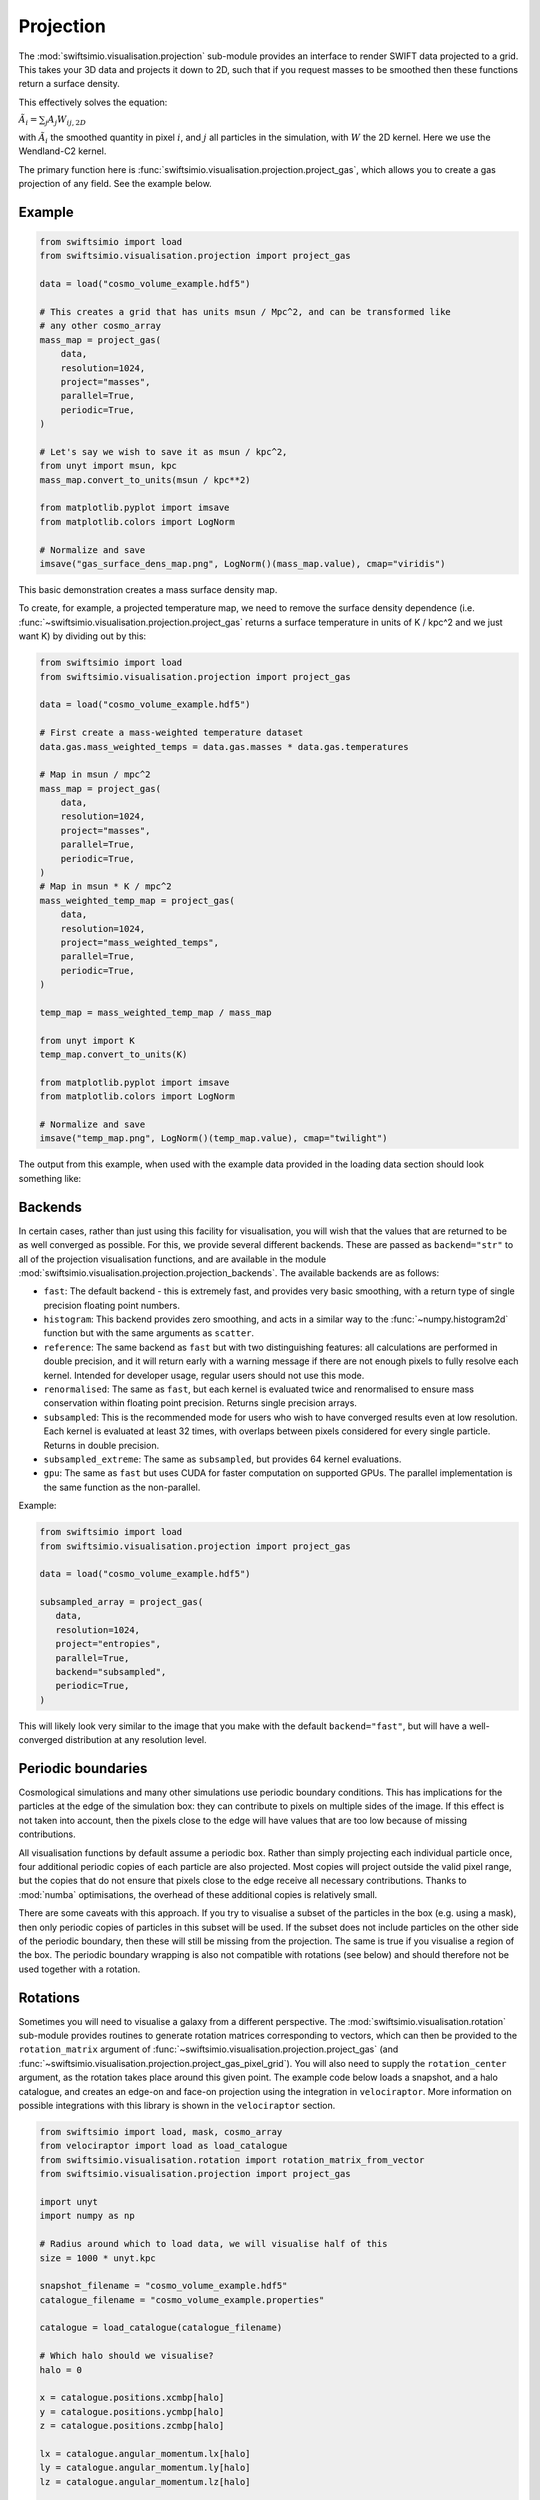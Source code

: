 Projection
==========

The :mod:`swiftsimio.visualisation.projection` sub-module provides an interface
to render SWIFT data projected to a grid. This takes your 3D data and projects
it down to 2D, such that if you request masses to be smoothed then these
functions return a surface density.

This effectively solves the equation:

:math:`\tilde{A}_i = \sum_j A_j W_{ij, 2D}`

with :math:`\tilde{A}_i` the smoothed quantity in pixel :math:`i`, and
:math:`j` all particles in the simulation, with :math:`W` the 2D kernel.
Here we use the Wendland-C2 kernel.

The primary function here is
:func:`swiftsimio.visualisation.projection.project_gas`, which allows you to
create a gas projection of any field. See the example below.

Example
-------

.. code-block:: python

   from swiftsimio import load
   from swiftsimio.visualisation.projection import project_gas

   data = load("cosmo_volume_example.hdf5")

   # This creates a grid that has units msun / Mpc^2, and can be transformed like
   # any other cosmo_array
   mass_map = project_gas(
       data,
       resolution=1024,
       project="masses",
       parallel=True,
       periodic=True,
   )

   # Let's say we wish to save it as msun / kpc^2,
   from unyt import msun, kpc
   mass_map.convert_to_units(msun / kpc**2)

   from matplotlib.pyplot import imsave
   from matplotlib.colors import LogNorm

   # Normalize and save
   imsave("gas_surface_dens_map.png", LogNorm()(mass_map.value), cmap="viridis")


This basic demonstration creates a mass surface density map.

To create, for example, a projected temperature map, we need to remove the
surface density dependence (i.e. :func:`~swiftsimio.visualisation.projection.project_gas` returns a surface
temperature in units of K / kpc^2 and we just want K) by dividing out by
this:

.. code-block:: python

   from swiftsimio import load
   from swiftsimio.visualisation.projection import project_gas

   data = load("cosmo_volume_example.hdf5")

   # First create a mass-weighted temperature dataset
   data.gas.mass_weighted_temps = data.gas.masses * data.gas.temperatures

   # Map in msun / mpc^2
   mass_map = project_gas(
       data,
       resolution=1024,
       project="masses",
       parallel=True,
       periodic=True,
   )
   # Map in msun * K / mpc^2
   mass_weighted_temp_map = project_gas(
       data,
       resolution=1024,
       project="mass_weighted_temps",
       parallel=True,
       periodic=True,
   )

   temp_map = mass_weighted_temp_map / mass_map

   from unyt import K
   temp_map.convert_to_units(K)

   from matplotlib.pyplot import imsave
   from matplotlib.colors import LogNorm

   # Normalize and save
   imsave("temp_map.png", LogNorm()(temp_map.value), cmap="twilight")


The output from this example, when used with the example data provided in the
loading data section should look something like:

.. image:: temp_map.png

Backends
--------

In certain cases, rather than just using this facility for visualisation, you
will wish that the values that are returned to be as well converged as
possible. For this, we provide several different backends. These are passed
as ``backend="str"`` to all of the projection visualisation functions, and
are available in the module
:mod:`swiftsimio.visualisation.projection.projection_backends`. The available
backends are as follows:

+ ``fast``: The default backend - this is extremely fast, and provides very basic
  smoothing, with a return type of single precision floating point numbers.
+ ``histogram``: This backend provides zero smoothing, and acts in a similar way
  to the :func:`~numpy.histogram2d` function but with the same arguments as ``scatter``.
+ ``reference``: The same backend as ``fast`` but with two distinguishing features:
  all calculations are performed in double precision, and it will return early
  with a warning message if there are not enough pixels to fully resolve each kernel.
  Intended for developer usage, regular users should not use this mode.
+ ``renormalised``: The same as ``fast``, but each kernel is evaluated twice and
  renormalised to ensure mass conservation within floating point precision. Returns
  single precision arrays.
+ ``subsampled``: This is the recommended mode for users who wish to have converged
  results even at low resolution. Each kernel is evaluated at least 32 times, with
  overlaps between pixels considered for every single particle. Returns in
  double precision.
+ ``subsampled_extreme``: The same as ``subsampled``, but provides 64 kernel
  evaluations.
+ ``gpu``: The same as ``fast`` but uses CUDA for faster computation on supported
  GPUs. The parallel implementation is the same function as the non-parallel.

Example:

.. code-block:: python

   from swiftsimio import load
   from swiftsimio.visualisation.projection import project_gas

   data = load("cosmo_volume_example.hdf5")

   subsampled_array = project_gas(
      data,
      resolution=1024,
      project="entropies",
      parallel=True,
      backend="subsampled",
      periodic=True,
   )

This will likely look very similar to the image that you make with the default
``backend="fast"``, but will have a well-converged distribution at any resolution
level.

Periodic boundaries
-------------------

Cosmological simulations and many other simulations use periodic boundary
conditions. This has implications for the particles at the edge of the
simulation box: they can contribute to pixels on multiple sides of the image.
If this effect is not taken into account, then the pixels close to the edge
will have values that are too low because of missing contributions.

All visualisation functions by default assume a periodic box. Rather than
simply projecting each individual particle once, four additional periodic copies
of each particle are also projected. Most copies will project outside the valid
pixel range, but the copies that do not ensure that pixels close to the edge
receive all necessary contributions. Thanks to :mod:`numba` optimisations, the overhead
of these additional copies is relatively small.

There are some caveats with this approach. If you try to visualise a subset of
the particles in the box (e.g. using a mask), then only periodic copies of
particles in this subset will be used. If the subset does not include particles
on the other side of the periodic boundary, then these will still be missing
from the projection. The same is true if you visualise a region of the box.
The periodic boundary wrapping is also not compatible with rotations (see below)
and should therefore not be used together with a rotation.

Rotations
---------

Sometimes you will need to visualise a galaxy from a different perspective.
The :mod:`swiftsimio.visualisation.rotation` sub-module provides routines to
generate rotation matrices corresponding to vectors, which can then be
provided to the ``rotation_matrix`` argument of :func:`~swiftsimio.visualisation.projection.project_gas` (and
:func:`~swiftsimio.visualisation.projection.project_gas_pixel_grid`). You will also need to supply the
``rotation_center`` argument, as the rotation takes place around this given
point. The example code below loads a snapshot, and a halo catalogue, and
creates an edge-on and face-on projection using the integration in
``velociraptor``. More information on possible integrations with this library
is shown in the ``velociraptor`` section.

.. code-block:: python

   from swiftsimio import load, mask, cosmo_array
   from velociraptor import load as load_catalogue
   from swiftsimio.visualisation.rotation import rotation_matrix_from_vector
   from swiftsimio.visualisation.projection import project_gas
   
   import unyt
   import numpy as np
   
   # Radius around which to load data, we will visualise half of this
   size = 1000 * unyt.kpc
   
   snapshot_filename = "cosmo_volume_example.hdf5"
   catalogue_filename = "cosmo_volume_example.properties"
   
   catalogue = load_catalogue(catalogue_filename)
   
   # Which halo should we visualise?
   halo = 0
   
   x = catalogue.positions.xcmbp[halo]
   y = catalogue.positions.ycmbp[halo]
   z = catalogue.positions.zcmbp[halo]
   
   lx = catalogue.angular_momentum.lx[halo]
   ly = catalogue.angular_momentum.ly[halo]
   lz = catalogue.angular_momentum.lz[halo]
   
   # The angular momentum vector will point perpendicular to the galaxy disk.
   # If your simulation contains stars, use lx_star
   angular_momentum_vector = np.array([lx.value, ly.value, lz.value])
   angular_momentum_vector /= np.linalg.norm(angular_momentum_vector)
   
   face_on_rotation_matrix = rotation_matrix_from_vector(angular_momentum_vector)
   edge_on_rotation_matrix = rotation_matrix_from_vector(angular_momentum_vector, axis="y")
   
   data_mask = mask(snapshot_filename)
   region = cosmo_array(
       [
           [x - size, x + size],
           [y - size, y + size],
           [z - size, z + size],
       ],
       x.units,
       comoving=True,
       scale_factor=data_mask.metadata.a,
       scale_exponent=1,
   )
   
   visualise_region = cosmo_array(
       [
           x - 0.5 * size,
           x + 0.5 * size,
           y - 0.5 * size,
           y + 0.5 * size,
       ],
       comoving=True,
       scale_factor=data_mask.metadata.a,
       scale_exponent=1,
   )
   
   data_mask.constrain_spatial(region)
   data = load(snapshot_filename, mask=data_mask)
   
   # Use project_gas_pixel_grid to generate projected images
   
   common_arguments = dict(
       data=data,
       resolution=512,
       parallel=True,
       region=visualise_region,
       periodic=False,  # disable periodic boundaries when using rotations
   )
   
   un_rotated = project_gas(**common_arguments)
   
   rotation_center = cosmo_array(
       [x, y, z], comoving=True, scale_factor=data_mask.metadata.a, scale_exponent=1
   )
   face_on = project_gas(
       **common_arguments,
       rotation_center=rotation_center,
       rotation_matrix=face_on_rotation_matrix,
   )
   
   edge_on = project_gas(
       **common_arguments,
       rotation_center=rotation_center,
       rotation_matrix=edge_on_rotation_matrix,
   )
   
Using this with the provided example data will just show blobs due to its low resolution
nature. Using one of the EAGLE volumes (``examples/EAGLE_ICs``) will produce much nicer
galaxies, but that data is too large to provide as an example in this tutorial.

You can also provide an extra two values, the z min and max, as part of the
``region`` parameter. This may have some slight performance impact, so it is
generally advised that you do this on sub-loaded volumes only.


Other particle types
--------------------

Other particle types are able to be visualised through the use of the
:func:`swiftsimio.visualisation.projection.project_pixel_grid` function.

To use this feature for particle types that do not have smoothing lengths, you
will need to generate them, as in the example below where we create a
mass density map for dark matter. We provide a utility to do this through
:func:`~swiftsimio.visualisation.smoothing_length.generate.generate_smoothing_lengths`.

.. code-block:: python

   from swiftsimio import load
   from swiftsimio.visualisation.projection import project_pixel_grid
   from swiftsimio.visualisation.smoothing_length import generate_smoothing_lengths

   data = load("cosmo_volume_example.hdf5")

   # Generate smoothing lengths for the dark matter
   data.dark_matter.smoothing_length = generate_smoothing_lengths(
       data.dark_matter.coordinates,
       data.metadata.boxsize,
       kernel_gamma=1.8,
       neighbours=57,
       speedup_fac=2,
       dimension=3,
   )

   # Project the dark matter mass
   dm_mass = project_pixel_grid(
       # Note here that we pass in the dark matter dataset not the whole
       # data object, to specify what particle type we wish to visualise
       data=data.dark_matter,
       resolution=1024,
       project="masses",
       parallel=True,
       region=None,
       periodic=True,
   )

   from matplotlib.pyplot import imsave
   from matplotlib.colors import LogNorm

   # Everyone knows that dark matter is purple
   imsave("dm_mass_map.png", LogNorm()(dm_mass), cmap="inferno")

The output from this example, when used with the example data provided in the
loading data section should look something like:

.. image:: dm_mass_map.png


Lower-level API
---------------

The lower-level API for projections allows for any general positions,
smoothing lengths, and smoothed quantities, to generate a pixel grid that
represents the smoothed version of the data.

This API is available through
:obj:`swiftsimio.visualisation.projection_backends.backends["scatter"]` and
:obj:`swiftsimio.visualisation.projection_backends.backends_parallel["scatter"]` for the parallel
version. The parallel version uses significantly more memory as it allocates
a thread-local image array for each thread, summing them in the end. Here we
will only describe the ``scatter`` variant, but they behave in the exact same way.

By default this uses the "fast" backend. To use the others, you can select them
manually from the module, or by using the ``backends`` and ``backends_parallel``
dictionaries in :mod:`swiftsimio.visualisation.projection_backends`.

To use this function, you will need:

+ x-positions of all of your particles, ``x``.
+ y-positions of all of your particles, ``y``.
+ A quantity which you wish to smooth for all particles, such as their
  mass, ``m``.
+ Smoothing lengths for all particles, ``h``.
+ The resolution you wish to make your square image at, ``res``.

Optionally, you will also need:
+ the size of the simulation box in x and y, ``box_x`` and ``box_y``.

The key here is that only particles in the domain [0, 1] in x, and [0, 1] in y
will be visible in the image. You may have particles outside of this range;
they will not crash the code, and may even contribute to the image if their
smoothing lengths overlap with [0, 1]. You will need to re-scale your data
such that it lives within this range. You should also pass raw numpy arrays (not
:class:`~swiftsimio.objects.cosmo_array` or :class:`~unyt.array.unyt_array`, the
inputs are dimensionless). Then you may use the function as follows:

.. code-block:: python

   from swiftsimio.visualisation.projection import scatter

   # Using the variable names from above
   out = scatter(x=x, y=y, h=h, m=m, res=res)

``out`` will be a 2D :class:`~numpy.ndarray` grid of shape ``[res, res]``. You will need
to re-scale this back to your original dimensions to get it in the correct units,
and do not forget that it now represents the smoothed quantity per surface area.

If the optional arguments ``box_x`` and ``box_y`` are provided, they should
contain the simulation box size in the same re-scaled coordinates as ``x`` and
``y``. The projection backend will then correctly apply periodic boundary
wrapping. If ``box_x`` and ``box_y`` are not provided or set to ``0``, no
periodic boundaries are applied.
